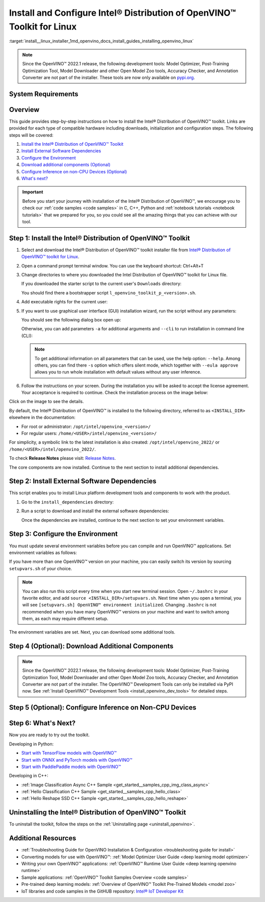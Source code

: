 .. index:: pair: page; Install and Configure Intel® Distribution of OpenVINO™ Toolkit for Linux
.. _install__linux_installer:


Install and Configure Intel® Distribution of OpenVINO™ Toolkit for Linux
===========================================================================

:target:`install__linux_installer_1md_openvino_docs_install_guides_installing_openvino_linux`

.. note:: Since the OpenVINO™ 2022.1 release, the following development tools: Model Optimizer, Post-Training Optimization Tool, Model Downloader and other Open Model Zoo tools, Accuracy Checker, and Annotation Converter are not part of the installer. These tools are now only available on `pypi.org <https://pypi.org/project/openvino-dev/>`__.





System Requirements
~~~~~~~~~~~~~~~~~~~

.. tab:: Operating Systems

  * Ubuntu 18.04 long-term support (LTS), 64-bit
  * Ubuntu 20.04 long-term support (LTS), 64-bit

  .. note::
     Since the OpenVINO™ 2022.1 release, CentOS 7.6, 64-bit is not longer supported.

.. tab:: Hardware

  Optimized for these processors:

  * 6th to 12th generation Intel® Core™ processors and Intel® Xeon® processors 
  * 3rd generation Intel® Xeon® Scalable processor (formerly code named Cooper Lake)
  * Intel® Xeon® Scalable processor (formerly Skylake and Cascade Lake)
  * Intel Atom® processor with support for Intel® Streaming SIMD Extensions 4.1 (Intel® SSE4.1)
  * Intel Pentium® processor N4200/5, N3350/5, or N3450/5 with Intel® HD Graphics
  * Intel® Iris® Xe MAX Graphics
  * Intel® Neural Compute Stick 2
  * Intel® Vision Accelerator Design with Intel® Movidius™ VPUs

.. tab:: Processor Notes

  Processor graphics are not included in all processors. 
  See `Product Specifications`_ for information about your processor.

  .. _Product Specifications: https://ark.intel.com/

.. tab:: Software

  * `CMake 3.13 or higher, 64-bit <https://cmake.org/download/>`_
  * GCC 7.5.0 (for Ubuntu 18.04) or GCC 9.3.0 (for Ubuntu 20.04)
  * `Python 3.6 - 3.9, 64-bit <https://www.python.org/downloads/windows/>`_

Overview
~~~~~~~~

This guide provides step-by-step instructions on how to install the Intel® Distribution of OpenVINO™ toolkit. Links are provided for each type of compatible hardware including downloads, initialization and configuration steps. The following steps will be covered:

#. `Install the Intel® Distribution of OpenVINO™ Toolkit <#install-openvino>`__

#. `Install External Software Dependencies <#linux-install-external-dependencies>`__

#. `Configure the Environment <#set-the-environment-variables>`__

#. `Download additional components (Optional) <#model-optimizer>`__

#. `Configure Inference on non-CPU Devices (Optional) <#optional-steps>`__

#. `What's next? <#get-started>`__

.. important::
   Before you start your journey with installation of the Intel® Distribution of OpenVINO™, we encourage you to check our :ref:`code samples <code samples>` in C, C++, Python and :ref:`notebook tutorials <notebook tutorials>` that we prepared for you, so you could see all the amazing things that you can achieve with our tool.

.. _install-openvino:

Step 1: Install the Intel® Distribution of OpenVINO™ Toolkit
~~~~~~~~~~~~~~~~~~~~~~~~~~~~~~~~~~~~~~~~~~~~~~~~~~~~~~~~~~~~~~~

#. Select and download the Intel® Distribution of OpenVINO™ toolkit installer file from `Intel® Distribution of OpenVINO™ toolkit for Linux <https://software.intel.com/en-us/openvino-toolkit/choose-download>`__.

#. Open a command prompt terminal window. You can use the keyboard shortcut: Ctrl+Alt+T

#. Change directories to where you downloaded the Intel Distribution of OpenVINO™ toolkit for Linux file.
   
   If you downloaded the starter script to the current user's ``Downloads`` directory:
   
   .. ref-code-block:: cpp
   
   	cd ~/Downloads/
   
   You should find there a bootstrapper script ``l_openvino_toolkit_p_<version>.sh``.

#. Add executable rights for the current user:
   
   .. ref-code-block:: cpp
   
   	chmod +x l_openvino_toolkit_p_<version>.sh

#. If you want to use graphical user interface (GUI) installation wizard, run the script without any parameters:
   
   .. ref-code-block:: cpp
   
   	./l_openvino_toolkit_p_<version>.sh
   
   
   
   You should see the following dialog box open up:
   
   .. image:: _static/images/openvino-install.png
         :width: 400px
         :align: center
   
   Otherwise, you can add parameters ``-a`` for additional arguments and ``--cli`` to run installation in command line (CLI):
   
   .. ref-code-block:: cpp
   
   	./l_openvino_toolkit_p_<version>.sh -a --cli
   
   
   
   .. note:: To get additional information on all parameters that can be used, use the help option: ``--help``. Among others, you can find there ``-s`` option which offers silent mode, which together with ``--eula approve`` allows you to run whole installation with default values without any user inference.

#. Follow the instructions on your screen. During the installation you will be asked to accept the license agreement. Your acceptance is required to continue. Check the installation process on the image below:

.. image:: ./_assets/openvino-install-linux-run-boostrapper-script.gif

Click on the image to see the details.



By default, the Intel® Distribution of OpenVINO™ is installed to the following directory, referred to as ``<INSTALL_DIR>`` elsewhere in the documentation:

* For root or administrator: ``/opt/intel/openvino_<version>/``

* For regular users: ``/home/<USER>/intel/openvino_<version>/``

For simplicity, a symbolic link to the latest installation is also created: ``/opt/intel/openvino_2022/`` or ``/home/<USER>/intel/openvino_2022/``.

To check **Release Notes** please visit: `Release Notes <https://software.intel.com/en-us/articles/OpenVINO-RelNotes>`__.

The core components are now installed. Continue to the next section to install additional dependencies.

.. _linux-install-external-dependencies:

Step 2: Install External Software Dependencies
~~~~~~~~~~~~~~~~~~~~~~~~~~~~~~~~~~~~~~~~~~~~~~

This script enables you to install Linux platform development tools and components to work with the product.

#. Go to the ``install_dependencies`` directory:
   
   .. ref-code-block:: cpp
   
   	cd <INSTALL_DIR>/install_dependencies

#. Run a script to download and install the external software dependencies:
   
   .. ref-code-block:: cpp
   
   	sudo -E ./install_openvino_dependencies.sh
   
   Once the dependencies are installed, continue to the next section to set your environment variables.

.. _set-the-environment-variables:

Step 3: Configure the Environment
~~~~~~~~~~~~~~~~~~~~~~~~~~~~~~~~~

You must update several environment variables before you can compile and run OpenVINO™ applications. Set environment variables as follows:

.. ref-code-block:: cpp

	source <INSTALL_DIR>/setupvars.sh

If you have more than one OpenVINO™ version on your machine, you can easily switch its version by sourcing ``setupvars.sh`` of your choice.

.. note:: You can also run this script every time when you start new terminal session. Open ``~/.bashrc`` in your favorite editor, and add ``source <INSTALL_DIR>/setupvars.sh``. Next time when you open a terminal, you will see ``[setupvars.sh] OpenVINO™ environment initialized``. Changing ``.bashrc`` is not recommended when you have many OpenVINO™ versions on your machine and want to switch among them, as each may require different setup.



The environment variables are set. Next, you can download some additional tools.

.. _model-optimizer:

Step 4 (Optional): Download Additional Components
~~~~~~~~~~~~~~~~~~~~~~~~~~~~~~~~~~~~~~~~~~~~~~~~~

.. note:: Since the OpenVINO™ 2022.1 release, the following development tools: Model Optimizer, Post-Training Optimization Tool, Model Downloader and other Open Model Zoo tools, Accuracy Checker, and Annotation Converter are not part of the installer. The OpenVINO™ Development Tools can only be installed via PyPI now. See :ref:`Install OpenVINO™ Development Tools <install_openvino_dev_tools>` for detailed steps.









.. dropdown:: OpenCV

   OpenCV is necessary to run demos from Open Model Zoo (OMZ). Some OpenVINO samples can also extend their capabilities when compiled with OpenCV as a dependency. The Intel® Distribution of OpenVINO™ provides a script to install OpenCV: ``<INSTALL_DIR>/extras/scripts/download_opencv.sh``.

   .. note::
      Make sure you have 2 prerequisites installed: ``curl`` and ``tar``.

   Depending on how you have installed the Intel® Distribution of OpenVINO™, the script should be run either as root or regular user. After the execution of the script, you will find OpenCV extracted to ``<INSTALL_DIR>/extras/opencv``.

.. _optional-steps:

Step 5 (Optional): Configure Inference on Non-CPU Devices
~~~~~~~~~~~~~~~~~~~~~~~~~~~~~~~~~~~~~~~~~~~~~~~~~~~~~~~~~

.. tab:: GNA

   To enable the toolkit components to use Intel® Gaussian & Neural Accelerator (GNA) on your system, follow the steps in :ref:`GNA Setup Guide <gna guide>`.

.. tab:: GPU

   To enable the toolkit components to use processor graphics (GPU) on your system, follow the steps in :ref:`GPU Setup Guide <gpu guide>`.

.. tab:: NCS 2

   To perform inference on Intel® Neural Compute Stick 2 powered by the Intel® Movidius™ Myriad™ X VPU, follow the steps on :ref:`NCS2 Setup Guide <ncs guide>`.
   

.. tab:: VPU

   To install and configure your Intel® Vision Accelerator Design with Intel® Movidius™ VPUs, see the :ref:`VPU Configuration Guide <vpu guide>`.
   After configuration is done, you are ready to run the verification scripts with the HDDL Plugin for your Intel® Vision Accelerator Design with Intel® Movidius™ VPUs. 

   .. warning::
      While working with either HDDL or NCS, choose one of them as they cannot run simultaneously on the same machine.

.. _get-started:

Step 6: What's Next?
~~~~~~~~~~~~~~~~~~~~

Now you are ready to try out the toolkit.

Developing in Python:

* `Start with TensorFlow models with OpenVINO™ <https://docs.openvino.ai/latest/notebooks/101-tensorflow-to-openvino-with-output.html>`__

* `Start with ONNX and PyTorch models with OpenVINO™ <https://docs.openvino.ai/latest/notebooks/102-pytorch-onnx-to-openvino-with-output.html>`__

* `Start with PaddlePaddle models with OpenVINO™ <https://docs.openvino.ai/latest/notebooks/103-paddle-onnx-to-openvino-classification-with-output.html>`__

Developing in C++:

* :ref:`Image Classification Async C++ Sample <get_started__samples_cpp_img_class_async>`

* :ref:`Hello Classification C++ Sample <get_started__samples_cpp_hello_class>`

* :ref:`Hello Reshape SSD C++ Sample <get_started__samples_cpp_hello_reshape>`

.. _uninstall:

Uninstalling the Intel® Distribution of OpenVINO™ Toolkit
~~~~~~~~~~~~~~~~~~~~~~~~~~~~~~~~~~~~~~~~~~~~~~~~~~~~~~~~~~~~

To uninstall the toolkit, follow the steps on the :ref:`Uninstalling page <uninstall_openvino>`.

Additional Resources
~~~~~~~~~~~~~~~~~~~~

* :ref:`Troubleshooting Guide for OpenVINO Installation & Configuration <troubleshooting guide for install>`
* Converting models for use with OpenVINO™: :ref:`Model Optimizer User Guide <deep learning model optimizer>`
* Writing your own OpenVINO™ applications: :ref:`OpenVINO™ Runtime User Guide <deep learning openvino runtime>`
* Sample applications: :ref:`OpenVINO™ Toolkit Samples Overview <code samples>`
* Pre-trained deep learning models: :ref:`Overview of OpenVINO™ Toolkit Pre-Trained Models <model zoo>`
* IoT libraries and code samples in the GitHUB repository: `Intel® IoT Developer Kit`_ 

.. _Intel® IoT Developer Kit: https://github.com/intel-iot-devkit

